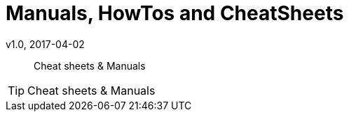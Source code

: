 [[install]]
= Manuals, HowTos and CheatSheets
v1.0, 2017-04-02
// Use FontAwesome icons
:icons: font
// Source Code highlighter
:source-highlighter: pygments
:pygments-style: manni
:pygments-linenums-mode: inline
:description:
:keywords: cheatsheet, manual, how2, howto
// experimental features for keyboard symbols
:experimental:
:sectnums:
:toc: macro
:toclevels: 3
:toc-title: Table of Content
:sectnum:
:sectlinks:
:chapter-label:

[abstract]
Cheat sheets & Manuals

[TIP]
====
Cheat sheets & Manuals
====
